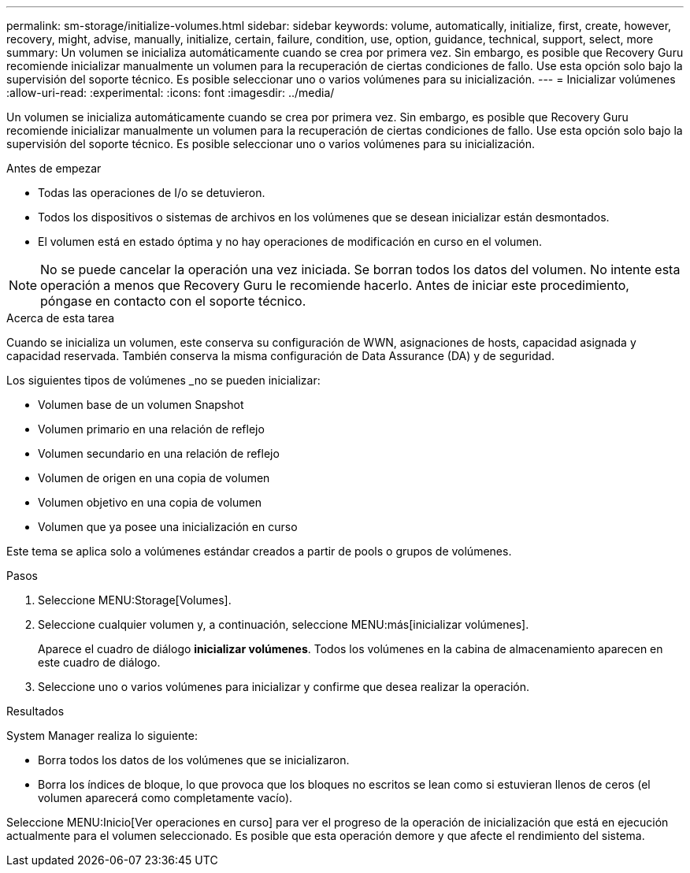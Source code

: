 ---
permalink: sm-storage/initialize-volumes.html 
sidebar: sidebar 
keywords: volume, automatically, initialize, first, create, however, recovery, might, advise, manually, initialize, certain, failure, condition, use, option, guidance, technical, support, select, more 
summary: Un volumen se inicializa automáticamente cuando se crea por primera vez. Sin embargo, es posible que Recovery Guru recomiende inicializar manualmente un volumen para la recuperación de ciertas condiciones de fallo. Use esta opción solo bajo la supervisión del soporte técnico. Es posible seleccionar uno o varios volúmenes para su inicialización. 
---
= Inicializar volúmenes
:allow-uri-read: 
:experimental: 
:icons: font
:imagesdir: ../media/


[role="lead"]
Un volumen se inicializa automáticamente cuando se crea por primera vez. Sin embargo, es posible que Recovery Guru recomiende inicializar manualmente un volumen para la recuperación de ciertas condiciones de fallo. Use esta opción solo bajo la supervisión del soporte técnico. Es posible seleccionar uno o varios volúmenes para su inicialización.

.Antes de empezar
* Todas las operaciones de I/o se detuvieron.
* Todos los dispositivos o sistemas de archivos en los volúmenes que se desean inicializar están desmontados.
* El volumen está en estado óptima y no hay operaciones de modificación en curso en el volumen.


[NOTE]
====
No se puede cancelar la operación una vez iniciada. Se borran todos los datos del volumen. No intente esta operación a menos que Recovery Guru le recomiende hacerlo. Antes de iniciar este procedimiento, póngase en contacto con el soporte técnico.

====
.Acerca de esta tarea
Cuando se inicializa un volumen, este conserva su configuración de WWN, asignaciones de hosts, capacidad asignada y capacidad reservada. También conserva la misma configuración de Data Assurance (DA) y de seguridad.

Los siguientes tipos de volúmenes _no se pueden inicializar:

* Volumen base de un volumen Snapshot
* Volumen primario en una relación de reflejo
* Volumen secundario en una relación de reflejo
* Volumen de origen en una copia de volumen
* Volumen objetivo en una copia de volumen
* Volumen que ya posee una inicialización en curso


Este tema se aplica solo a volúmenes estándar creados a partir de pools o grupos de volúmenes.

.Pasos
. Seleccione MENU:Storage[Volumes].
. Seleccione cualquier volumen y, a continuación, seleccione MENU:más[inicializar volúmenes].
+
Aparece el cuadro de diálogo *inicializar volúmenes*. Todos los volúmenes en la cabina de almacenamiento aparecen en este cuadro de diálogo.

. Seleccione uno o varios volúmenes para inicializar y confirme que desea realizar la operación.


.Resultados
System Manager realiza lo siguiente:

* Borra todos los datos de los volúmenes que se inicializaron.
* Borra los índices de bloque, lo que provoca que los bloques no escritos se lean como si estuvieran llenos de ceros (el volumen aparecerá como completamente vacío).


Seleccione MENU:Inicio[Ver operaciones en curso] para ver el progreso de la operación de inicialización que está en ejecución actualmente para el volumen seleccionado. Es posible que esta operación demore y que afecte el rendimiento del sistema.
